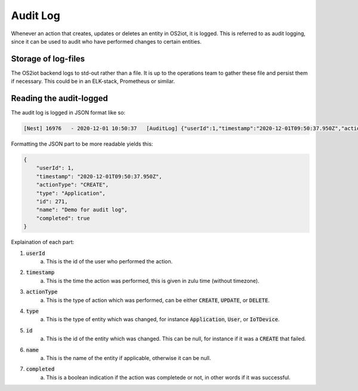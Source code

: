 Audit Log
=========

Whenever an action that creates, updates or deletes an entity in OS2iot, it is logged.
This is referred to as audit logging, since it can be used to audit who have performed changes to certain entities.

Storage of log-files
--------------------
The OS2iot backend logs to std-out rather than a file.
It is up to the operations team to gather these file and persist them if necessary.
This could be in an ELK-stack, Prometheus or similar.


Reading the audit-logged
------------------------

The audit log is logged in JSON format like so:

.. code-block:: javascript 

    [Nest] 16976   - 2020-12-01 10:50:37   [AuditLog] {"userId":1,"timestamp":"2020-12-01T09:50:37.950Z","actionType":"CREATE","type":"Application","id":271,"name":"Demo for audit log","completed":true}

Formatting the JSON part to be more readable yields this:

.. code-block:: javascript 

    {
        "userId": 1,
        "timestamp": "2020-12-01T09:50:37.950Z",
        "actionType": "CREATE",
        "type": "Application",
        "id": 271,
        "name": "Demo for audit log",
        "completed": true
    }

Explaination of each part:

1. :code:`userId`
    a. This is the id of the user who performed the action.
2. :code:`timestamp`
    a. This is the time the action was performed, this is given in zulu time (without timezone).
3. :code:`actionType`
    a. This is the type of action which was performed, can be either :code:`CREATE`, :code:`UPDATE`, or :code:`DELETE`.
4. :code:`type`
    a. This is the type of entity which was changed, for instance :code:`Application`, :code:`User`, or :code:`IoTDevice`.
5. :code:`id`
    a. This is the id of the entity which was changed. This can be null, for instance if it was a :code:`CREATE` that failed.
6. :code:`name`
    a. This is the name of the entity if applicable, otherwise it can be null.
7. :code:`completed`
    a. This is a boolean indication if the action was completede or not, in other words if it was successful.
